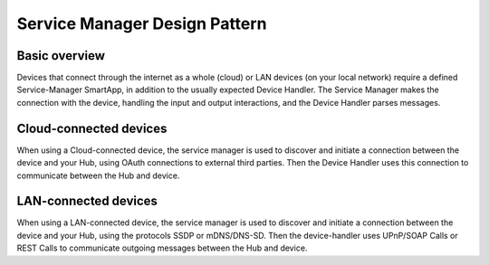Service Manager Design Pattern
==============================

Basic overview
--------------

Devices that connect through the internet as a whole (cloud) or LAN
devices (on your local network) require a defined Service-Manager
SmartApp, in addition to the usually expected Device Handler.
The Service Manager makes the connection with the device, handling the input and output interactions, and the Device Handler parses messages.

Cloud-connected devices
-----------------------

When using a Cloud-connected device, the service manager is used to
discover and initiate a connection between the device and your Hub,
using OAuth connections to external third parties.
Then the Device Handler uses this connection to communicate between the Hub and device.

LAN-connected devices
---------------------

When using a LAN-connected device, the service manager is used to
discover and initiate a connection between the device and your Hub,
using the protocols SSDP or mDNS/DNS-SD.
Then the device-handler uses UPnP/SOAP Calls or REST Calls to communicate outgoing messages between
the Hub and device.
